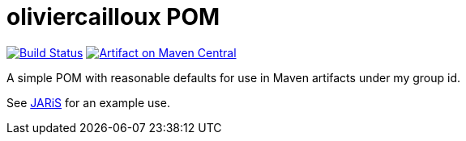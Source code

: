 = oliviercailloux POM
:groupId: io.github.oliviercailloux
:artifactId: pom
:repository: {artifactId}

image:https://travis-ci.com/oliviercailloux/{repository}.svg?branch=master["Build Status", link="https://travis-ci.com/oliviercailloux/{repository}"]
image:https://maven-badges.herokuapp.com/maven-central/{groupId}/{artifactId}/badge.svg["Artifact on Maven Central", link="http://search.maven.org/#search%7Cga%7C1%7Cg%3A%22{groupId}%22%20a%3A%22{artifactId}%22"]

A simple POM with reasonable defaults for use in Maven artifacts under my group id.

See https://github.com/oliviercailloux/JARiS/blob/master/pom.xml[JARiS] for an example use.

